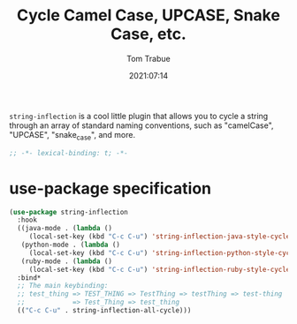 #+title:    Cycle Camel Case, UPCASE, Snake Case, etc.
#+author:   Tom Trabue
#+email:    tom.trabue@gmail.com
#+date:     2021:07:14
#+property: header-args:emacs-lisp :lexical t
#+tags:
#+STARTUP: fold

=string-inflection= is a cool little plugin that allows you to cycle a string
through an array of standard naming conventions, such as "camelCase", "UPCASE",
"snake_case", and more.

#+begin_src emacs-lisp :tangle yes
  ;; -*- lexical-binding: t; -*-

  #+end_src

* use-package specification
#+begin_src emacs-lisp :tangle yes
  (use-package string-inflection
    :hook
    ((java-mode . (lambda ()
       (local-set-key (kbd "C-c C-u") 'string-inflection-java-style-cycle)))
     (python-mode . (lambda ()
       (local-set-key (kbd "C-c C-u") 'string-inflection-python-style-cycle)))
     (ruby-mode . (lambda ()
       (local-set-key (kbd "C-c C-u") 'string-inflection-ruby-style-cycle))))
    :bind*
    ;; The main keybinding:
    ;; test_thing => TEST_THING => TestThing => testThing => test-thing
    ;;            => Test_Thing => test_thing
    (("C-c C-u" . string-inflection-all-cycle)))
#+end_src
